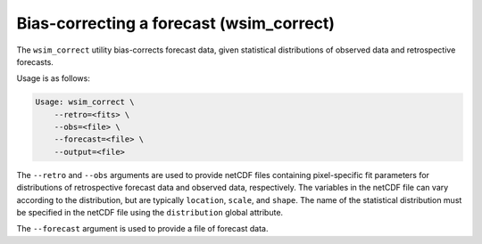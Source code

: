 Bias-correcting a forecast (wsim_correct)
*****************************************

The ``wsim_correct`` utility bias-corrects forecast data, given statistical distributions of observed data and retrospective forecasts.

Usage is as follows:

.. code-block:: console

    Usage: wsim_correct \
        --retro=<fits> \
        --obs=<file> \
        --forecast=<file> \
        --output=<file>

The ``--retro`` and ``--obs`` arguments are used to provide netCDF files containing pixel-specific fit parameters for distributions of retrospective forecast data and observed data, respectively. The variables in the netCDF file can vary according to the distribution, but are typically ``location``, ``scale``, and ``shape``. The name of the statistical distribution must be specified in the netCDF file using the ``distribution`` global attribute.

The ``--forecast`` argument is used to provide a file of forecast data.

